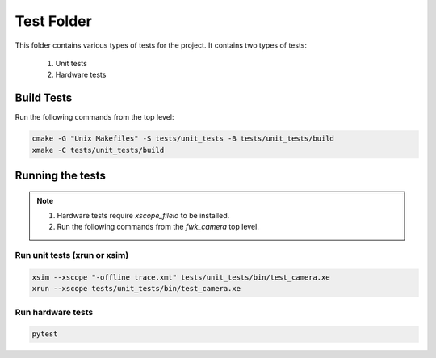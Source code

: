 ================================
Test Folder
================================

This folder contains various types of tests for the project.
It contains two types of tests:
  1. Unit tests
  2. Hardware tests

Build Tests
=============

Run the following commands from the top level:

.. code-block:: console

  cmake -G "Unix Makefiles" -S tests/unit_tests -B tests/unit_tests/build
  xmake -C tests/unit_tests/build

Running the tests
=================

.. note::
  1. Hardware tests require `xscope_fileio` to be installed.
  2. Run the following commands from the `fwk_camera` top level.

Run unit tests (xrun or xsim)
-----------------------------

.. code-block:: console

  xsim --xscope "-offline trace.xmt" tests/unit_tests/bin/test_camera.xe
  xrun --xscope tests/unit_tests/bin/test_camera.xe

Run hardware tests
------------------

.. code-block:: console

   pytest
